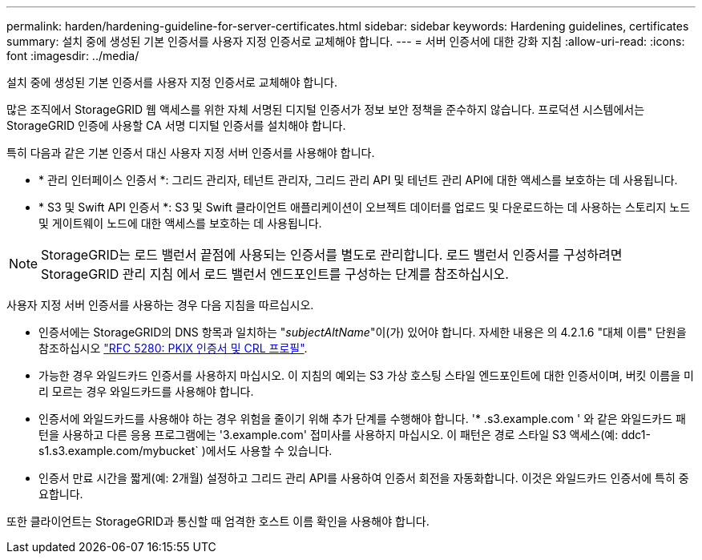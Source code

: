 ---
permalink: harden/hardening-guideline-for-server-certificates.html 
sidebar: sidebar 
keywords: Hardening guidelines, certificates 
summary: 설치 중에 생성된 기본 인증서를 사용자 지정 인증서로 교체해야 합니다. 
---
= 서버 인증서에 대한 강화 지침
:allow-uri-read: 
:icons: font
:imagesdir: ../media/


[role="lead"]
설치 중에 생성된 기본 인증서를 사용자 지정 인증서로 교체해야 합니다.

많은 조직에서 StorageGRID 웹 액세스를 위한 자체 서명된 디지털 인증서가 정보 보안 정책을 준수하지 않습니다. 프로덕션 시스템에서는 StorageGRID 인증에 사용할 CA 서명 디지털 인증서를 설치해야 합니다.

특히 다음과 같은 기본 인증서 대신 사용자 지정 서버 인증서를 사용해야 합니다.

* * 관리 인터페이스 인증서 *: 그리드 관리자, 테넌트 관리자, 그리드 관리 API 및 테넌트 관리 API에 대한 액세스를 보호하는 데 사용됩니다.
* * S3 및 Swift API 인증서 *: S3 및 Swift 클라이언트 애플리케이션이 오브젝트 데이터를 업로드 및 다운로드하는 데 사용하는 스토리지 노드 및 게이트웨이 노드에 대한 액세스를 보호하는 데 사용됩니다.



NOTE: StorageGRID는 로드 밸런서 끝점에 사용되는 인증서를 별도로 관리합니다. 로드 밸런서 인증서를 구성하려면 StorageGRID 관리 지침 에서 로드 밸런서 엔드포인트를 구성하는 단계를 참조하십시오.

사용자 지정 서버 인증서를 사용하는 경우 다음 지침을 따르십시오.

* 인증서에는 StorageGRID의 DNS 항목과 일치하는 "_subjectAltName_"이(가) 있어야 합니다. 자세한 내용은 의 4.2.1.6 "대체 이름" 단원을 참조하십시오 https://tools.ietf.org/html/rfc5280#section-4.2.1.6["RFC 5280: PKIX 인증서 및 CRL 프로필"^].
* 가능한 경우 와일드카드 인증서를 사용하지 마십시오. 이 지침의 예외는 S3 가상 호스팅 스타일 엔드포인트에 대한 인증서이며, 버킷 이름을 미리 모르는 경우 와일드카드를 사용해야 합니다.
* 인증서에 와일드카드를 사용해야 하는 경우 위험을 줄이기 위해 추가 단계를 수행해야 합니다. '* .s3.example.com ' 와 같은 와일드카드 패턴을 사용하고 다른 응용 프로그램에는 '3.example.com' 접미사를 사용하지 마십시오. 이 패턴은 경로 스타일 S3 액세스(예: ddc1-s1.s3.example.com/mybucket` )에서도 사용할 수 있습니다.
* 인증서 만료 시간을 짧게(예: 2개월) 설정하고 그리드 관리 API를 사용하여 인증서 회전을 자동화합니다. 이것은 와일드카드 인증서에 특히 중요합니다.


또한 클라이언트는 StorageGRID과 통신할 때 엄격한 호스트 이름 확인을 사용해야 합니다.
